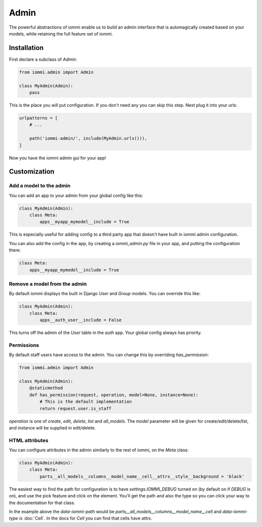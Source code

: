 .. imports
    from django.contrib.auth.models import User
    import pytest
    pytestmark = pytest.mark.django_db

Admin
=====

The powerful abstractions of iommi enable us to build an admin interface
that is automagically created based on your models, while retaining the full
feature set of iommi.

.. image:: admin_example.png


Installation
~~~~~~~~~~~~

First declare a subclass of `Admin`:

.. code:: python

    from iommi.admin import Admin

    class MyAdmin(Admin):
        pass

This is the place you will put configuration. If you don't need any you
can skip this step. Next plug it into your urls:


.. code:: python

    urlpatterns = [
        # ...

        path('iommi-admin/', include(MyAdmin.urls())),
    ]

Now you have the iommi admin gui for your app!


Customization
~~~~~~~~~~~~~

Add a model to the admin
------------------------

You can add an app to your admin from your global config like this:


.. code:: python

    class MyAdmin(Admin):
        class Meta:
            apps__myapp_mymodel__include = True

This is especially useful for adding config to a third party app that doesn't have built in iommi admin configuration.

You can also add the config in the app, by creating a `iommi_admin.py` file in your app, and putting the configuration there:

.. code:: python

    class Meta:
        apps__myapp_mymodel__include = True


Remove a model from the admin
-----------------------------

By default iommi displays the built in Django `User` and `Group` models. You can override this like:

.. code:: python

    class MyAdmin(Admin):
        class Meta:
            apps__auth_user__include = False

This turns off the admin of the `User` table in the `auth` app. Your global config always has priority.


Permissions
-----------

By default staff users have access to the admin. You can change this by
overriding `has_permission`:

.. code:: python

    from iommi.admin import Admin

    class MyAdmin(Admin):
        @staticmethod
        def has_permission(request, operation, model=None, instance=None):
            # This is the default implementation
            return request.user.is_staff

.. test
    assert Admin.has_permission  # validate that we haven't changed the API of Admin too badly
    assert MyAdmin.has_permission(staff_req('get'), None, None, None)

`operation` is one of `create`, `edit`, `delete`, `list` and `all_models`. The
`model` parameter will be given for create/edit/delete/list, and instance will
be supplied in edit/delete.

HTML attributes
---------------

You can configure attributes in the admin similarly to the rest of iommi, on
the `Meta` class:

.. code:: python

    class MyAdmin(Admin):
        class Meta:
            parts__all_models__columns__model_name__cell__attrs__style__background = 'black'


The easiest way to find the path for configuration is to have
`settings.IOMMI_DEBUG` turned on (by default on if `DEBUG` is on), and use
the pick feature and click on the element. You'll get the path and also
the type so you can click your way to the documentation for that class.

In the example above the `data-iommi-path` would be
`parts__all_models__columns__model_name__cell` and `data-iommi-type` is
:doc:`Cell`. In the docs for `Cell` you can find that cells have `attrs`.
